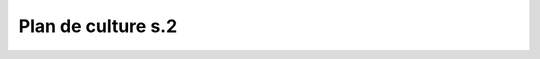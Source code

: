 *******************
Plan de culture s.2
*******************

.. uml::

    @startuml
    start
    split
        :laitue;
        :basilic/laitue;
    split again
    :persil / coriandre;
        :basilic;
        split again
        :kale;
        :basilic;
        split again
        :kale;
        :laitue;
        split again
        :coriandre;
        :laitue;
    @enduml

